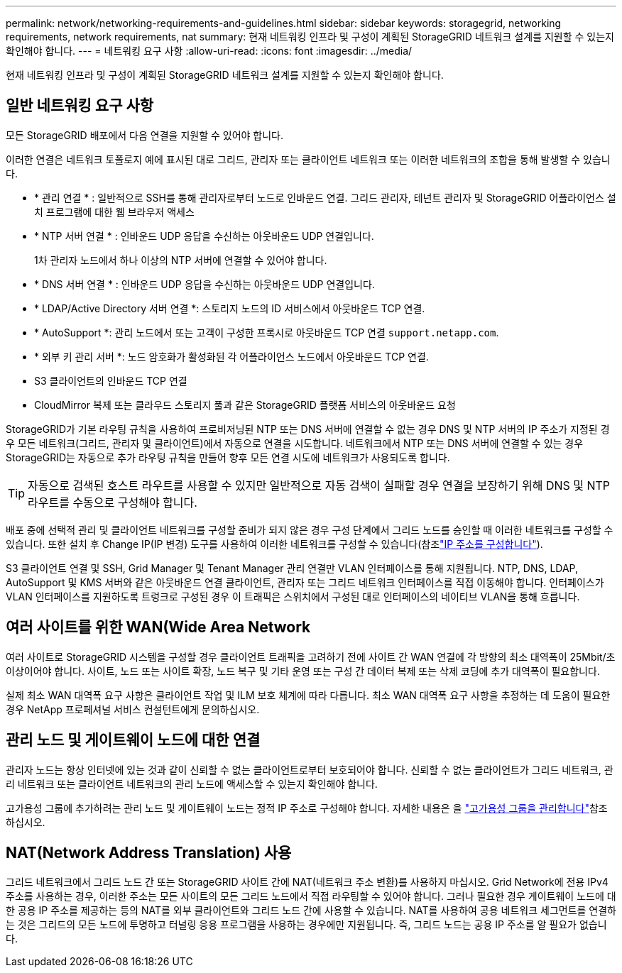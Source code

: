 ---
permalink: network/networking-requirements-and-guidelines.html 
sidebar: sidebar 
keywords: storagegrid, networking requirements, network requirements, nat 
summary: 현재 네트워킹 인프라 및 구성이 계획된 StorageGRID 네트워크 설계를 지원할 수 있는지 확인해야 합니다. 
---
= 네트워킹 요구 사항
:allow-uri-read: 
:icons: font
:imagesdir: ../media/


[role="lead"]
현재 네트워킹 인프라 및 구성이 계획된 StorageGRID 네트워크 설계를 지원할 수 있는지 확인해야 합니다.



== 일반 네트워킹 요구 사항

모든 StorageGRID 배포에서 다음 연결을 지원할 수 있어야 합니다.

이러한 연결은 네트워크 토폴로지 예에 표시된 대로 그리드, 관리자 또는 클라이언트 네트워크 또는 이러한 네트워크의 조합을 통해 발생할 수 있습니다.

* * 관리 연결 * : 일반적으로 SSH를 통해 관리자로부터 노드로 인바운드 연결. 그리드 관리자, 테넌트 관리자 및 StorageGRID 어플라이언스 설치 프로그램에 대한 웹 브라우저 액세스
* * NTP 서버 연결 * : 인바운드 UDP 응답을 수신하는 아웃바운드 UDP 연결입니다.
+
1차 관리자 노드에서 하나 이상의 NTP 서버에 연결할 수 있어야 합니다.

* * DNS 서버 연결 * : 인바운드 UDP 응답을 수신하는 아웃바운드 UDP 연결입니다.
* * LDAP/Active Directory 서버 연결 *: 스토리지 노드의 ID 서비스에서 아웃바운드 TCP 연결.
* * AutoSupport *: 관리 노드에서 또는 고객이 구성한 프록시로 아웃바운드 TCP 연결 `support.netapp.com`.
* * 외부 키 관리 서버 *: 노드 암호화가 활성화된 각 어플라이언스 노드에서 아웃바운드 TCP 연결.
* S3 클라이언트의 인바운드 TCP 연결
* CloudMirror 복제 또는 클라우드 스토리지 풀과 같은 StorageGRID 플랫폼 서비스의 아웃바운드 요청


StorageGRID가 기본 라우팅 규칙을 사용하여 프로비저닝된 NTP 또는 DNS 서버에 연결할 수 없는 경우 DNS 및 NTP 서버의 IP 주소가 지정된 경우 모든 네트워크(그리드, 관리자 및 클라이언트)에서 자동으로 연결을 시도합니다. 네트워크에서 NTP 또는 DNS 서버에 연결할 수 있는 경우 StorageGRID는 자동으로 추가 라우팅 규칙을 만들어 향후 모든 연결 시도에 네트워크가 사용되도록 합니다.


TIP: 자동으로 검색된 호스트 라우트를 사용할 수 있지만 일반적으로 자동 검색이 실패할 경우 연결을 보장하기 위해 DNS 및 NTP 라우트를 수동으로 구성해야 합니다.

배포 중에 선택적 관리 및 클라이언트 네트워크를 구성할 준비가 되지 않은 경우 구성 단계에서 그리드 노드를 승인할 때 이러한 네트워크를 구성할 수 있습니다. 또한 설치 후 Change IP(IP 변경) 도구를 사용하여 이러한 네트워크를 구성할 수 있습니다(참조link:../maintain/configuring-ip-addresses.html["IP 주소를 구성합니다"]).

S3 클라이언트 연결 및 SSH, Grid Manager 및 Tenant Manager 관리 연결만 VLAN 인터페이스를 통해 지원됩니다. NTP, DNS, LDAP, AutoSupport 및 KMS 서버와 같은 아웃바운드 연결 클라이언트, 관리자 또는 그리드 네트워크 인터페이스를 직접 이동해야 합니다. 인터페이스가 VLAN 인터페이스를 지원하도록 트렁크로 구성된 경우 이 트래픽은 스위치에서 구성된 대로 인터페이스의 네이티브 VLAN을 통해 흐릅니다.



== 여러 사이트를 위한 WAN(Wide Area Network

여러 사이트로 StorageGRID 시스템을 구성할 경우 클라이언트 트래픽을 고려하기 전에 사이트 간 WAN 연결에 각 방향의 최소 대역폭이 25Mbit/초 이상이어야 합니다. 사이트, 노드 또는 사이트 확장, 노드 복구 및 기타 운영 또는 구성 간 데이터 복제 또는 삭제 코딩에 추가 대역폭이 필요합니다.

실제 최소 WAN 대역폭 요구 사항은 클라이언트 작업 및 ILM 보호 체계에 따라 다릅니다. 최소 WAN 대역폭 요구 사항을 추정하는 데 도움이 필요한 경우 NetApp 프로페셔널 서비스 컨설턴트에게 문의하십시오.



== 관리 노드 및 게이트웨이 노드에 대한 연결

관리자 노드는 항상 인터넷에 있는 것과 같이 신뢰할 수 없는 클라이언트로부터 보호되어야 합니다. 신뢰할 수 없는 클라이언트가 그리드 네트워크, 관리 네트워크 또는 클라이언트 네트워크의 관리 노드에 액세스할 수 있는지 확인해야 합니다.

고가용성 그룹에 추가하려는 관리 노드 및 게이트웨이 노드는 정적 IP 주소로 구성해야 합니다. 자세한 내용은 을 link:../admin/managing-high-availability-groups.html["고가용성 그룹을 관리합니다"]참조하십시오.



== NAT(Network Address Translation) 사용

그리드 네트워크에서 그리드 노드 간 또는 StorageGRID 사이트 간에 NAT(네트워크 주소 변환)를 사용하지 마십시오. Grid Network에 전용 IPv4 주소를 사용하는 경우, 이러한 주소는 모든 사이트의 모든 그리드 노드에서 직접 라우팅할 수 있어야 합니다. 그러나 필요한 경우 게이트웨이 노드에 대한 공용 IP 주소를 제공하는 등의 NAT를 외부 클라이언트와 그리드 노드 간에 사용할 수 있습니다. NAT를 사용하여 공용 네트워크 세그먼트를 연결하는 것은 그리드의 모든 노드에 투명하고 터널링 응용 프로그램을 사용하는 경우에만 지원됩니다. 즉, 그리드 노드는 공용 IP 주소를 알 필요가 없습니다.
